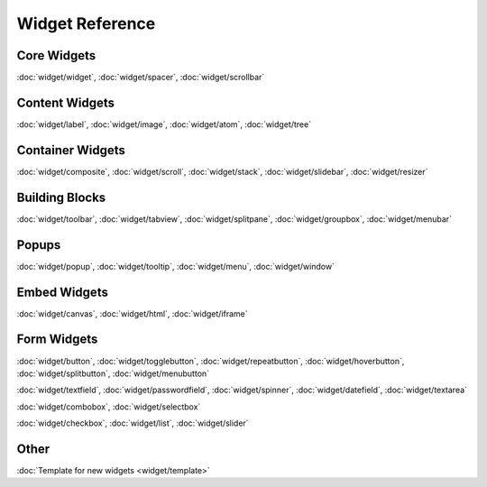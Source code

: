 .. _pages/widget#widget_reference:

Widget Reference
****************

.. _pages/widget#core_widgets:

Core Widgets
============

:doc:`widget/widget`, :doc:`widget/spacer`, :doc:`widget/scrollbar`

.. _pages/widget#content_widgets:

Content Widgets
===============

:doc:`widget/label`, :doc:`widget/image`, :doc:`widget/atom`, :doc:`widget/tree`

.. _pages/widget#container_widgets:

Container Widgets
=================

:doc:`widget/composite`, :doc:`widget/scroll`, :doc:`widget/stack`, :doc:`widget/slidebar`, :doc:`widget/resizer`

.. _pages/widget#building_blocks:

Building Blocks
===============

:doc:`widget/toolbar`, :doc:`widget/tabview`, :doc:`widget/splitpane`, :doc:`widget/groupbox`, :doc:`widget/menubar`

.. _pages/widget#popups:

Popups
======

:doc:`widget/popup`, :doc:`widget/tooltip`, :doc:`widget/menu`, :doc:`widget/window`

.. _pages/widget#embed_widgets:

Embed Widgets
=============

:doc:`widget/canvas`, :doc:`widget/html`, :doc:`widget/iframe`

.. _pages/widget#form_widgets:

Form Widgets
============
:doc:`widget/button`, :doc:`widget/togglebutton`, :doc:`widget/repeatbutton`, :doc:`widget/hoverbutton`, :doc:`widget/splitbutton`, :doc:`widget/menubutton` 

:doc:`widget/textfield`, :doc:`widget/passwordfield`, :doc:`widget/spinner`, :doc:`widget/datefield`, :doc:`widget/textarea`

:doc:`widget/combobox`, :doc:`widget/selectbox`

:doc:`widget/checkbox`, :doc:`widget/list`, :doc:`widget/slider`

.. _pages/widget#other:

Other
=====
:doc:`Template for new widgets <widget/template>`